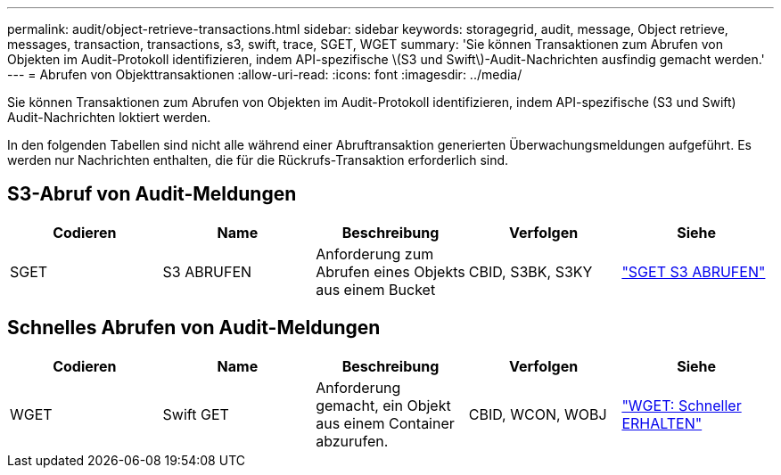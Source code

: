 ---
permalink: audit/object-retrieve-transactions.html 
sidebar: sidebar 
keywords: storagegrid, audit, message, Object retrieve, messages, transaction, transactions, s3, swift, trace, SGET, WGET 
summary: 'Sie können Transaktionen zum Abrufen von Objekten im Audit-Protokoll identifizieren, indem API-spezifische \(S3 und Swift\)-Audit-Nachrichten ausfindig gemacht werden.' 
---
= Abrufen von Objekttransaktionen
:allow-uri-read: 
:icons: font
:imagesdir: ../media/


[role="lead"]
Sie können Transaktionen zum Abrufen von Objekten im Audit-Protokoll identifizieren, indem API-spezifische (S3 und Swift) Audit-Nachrichten loktiert werden.

In den folgenden Tabellen sind nicht alle während einer Abruftransaktion generierten Überwachungsmeldungen aufgeführt. Es werden nur Nachrichten enthalten, die für die Rückrufs-Transaktion erforderlich sind.



== S3-Abruf von Audit-Meldungen

|===
| Codieren | Name | Beschreibung | Verfolgen | Siehe 


 a| 
SGET
 a| 
S3 ABRUFEN
 a| 
Anforderung zum Abrufen eines Objekts aus einem Bucket
 a| 
CBID, S3BK, S3KY
 a| 
link:sget-s3-get.html["SGET S3 ABRUFEN"]

|===


== Schnelles Abrufen von Audit-Meldungen

|===
| Codieren | Name | Beschreibung | Verfolgen | Siehe 


 a| 
WGET
 a| 
Swift GET
 a| 
Anforderung gemacht, ein Objekt aus einem Container abzurufen.
 a| 
CBID, WCON, WOBJ
 a| 
link:wget-swift-get.html["WGET: Schneller ERHALTEN"]

|===